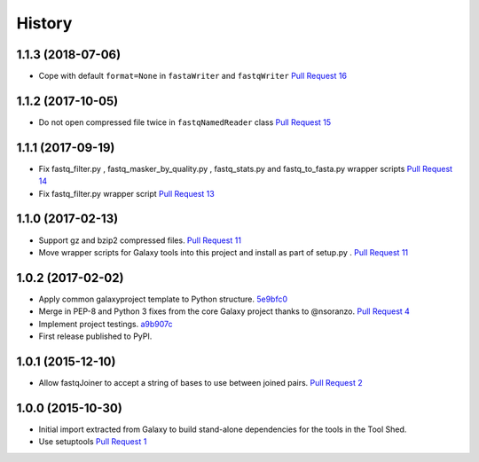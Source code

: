 .. :changelog:

History
-------

.. to_doc

---------------------
1.1.3 (2018-07-06)
---------------------

* Cope with default ``format=None`` in ``fastaWriter`` and ``fastqWriter``
  `Pull Request 16`_

---------------------
1.1.2 (2017-10-05)
---------------------

* Do not open compressed file twice in ``fastqNamedReader`` class
  `Pull Request 15`_

---------------------
1.1.1 (2017-09-19)
---------------------

* Fix fastq_filter.py , fastq_masker_by_quality.py , fastq_stats.py and
  fastq_to_fasta.py wrapper scripts
  `Pull Request 14`_
* Fix fastq_filter.py wrapper script
  `Pull Request 13`_

---------------------
1.1.0 (2017-02-13)
---------------------

* Support gz and bzip2 compressed files.
  `Pull Request 11`_
* Move wrapper scripts for Galaxy tools into this project and install as part of
  setup.py .
  `Pull Request 11`_

---------------------
1.0.2 (2017-02-02)
---------------------

* Apply common galaxyproject template to Python structure. 5e9bfc0_
* Merge in PEP-8 and Python 3 fixes from the core Galaxy project thanks to
  @nsoranzo.
  `Pull Request 4`_
* Implement project testings. a9b907c_
* First release published to PyPI.

---------------------
1.0.1 (2015-12-10)
---------------------

* Allow fastqJoiner to accept a string of bases to use between joined pairs.
  `Pull Request 2`_

---------------------
1.0.0 (2015-10-30)
---------------------

* Initial import extracted from Galaxy to build stand-alone dependencies for the
  tools in the Tool Shed.
* Use setuptools
  `Pull Request 1`_

.. github_links
.. _a9b907c: https://github.com/galaxyproject/sequence_utils/commit/a9b907c
.. _c68932a: https://github.com/galaxyproject/sequence_utils/commit/c68932a
.. _5e9bfc0: https://github.com/galaxyproject/sequence_utils/commit/5e9bfc0
.. _Pull Request 1: https://github.com/galaxyproject/sequence_utils/pull/1
.. _Pull Request 2: https://github.com/galaxyproject/sequence_utils/pull/2
.. _Pull Request 4: https://github.com/galaxyproject/sequence_utils/pull/4
.. _Pull Request 11: https://github.com/galaxyproject/sequence_utils/pull/11
.. _Pull Request 13: https://github.com/galaxyproject/sequence_utils/pull/13
.. _Pull Request 14: https://github.com/galaxyproject/sequence_utils/pull/14
.. _Pull Request 15: https://github.com/galaxyproject/sequence_utils/pull/15
.. _Pull Request 16: https://github.com/galaxyproject/sequence_utils/pull/16
